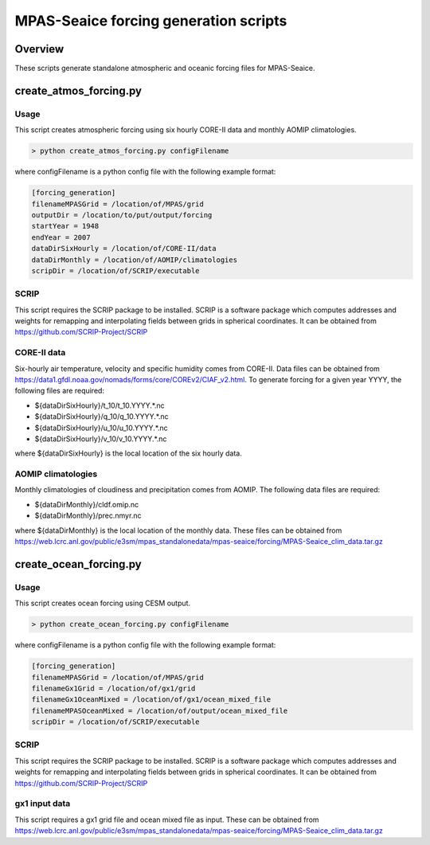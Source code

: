 ======================================
MPAS-Seaice forcing generation scripts
======================================

Overview
========

These scripts generate standalone atmospheric and oceanic forcing files for
MPAS-Seaice.

create_atmos_forcing.py
=======================

Usage
-----

This script creates atmospheric forcing using six hourly CORE-II data and
monthly AOMIP climatologies.

.. code::

   > python create_atmos_forcing.py configFilename

where configFilename is a python config file with the following example format:

.. code::

   [forcing_generation]
   filenameMPASGrid = /location/of/MPAS/grid
   outputDir = /location/to/put/output/forcing
   startYear = 1948
   endYear = 2007
   dataDirSixHourly = /location/of/CORE-II/data
   dataDirMonthly = /location/of/AOMIP/climatologies
   scripDir = /location/of/SCRIP/executable

SCRIP
-----

This script requires the SCRIP package to be installed.
SCRIP is a software package which computes addresses and weights for remapping
and interpolating fields between grids in spherical coordinates. It can be
obtained from https://github.com/SCRIP-Project/SCRIP

CORE-II data
------------

Six-hourly air temperature, velocity and specific humidity comes from CORE-II.
Data files can be obtained from
https://data1.gfdl.noaa.gov/nomads/forms/core/COREv2/CIAF_v2.html.
To generate forcing for a given year YYYY, the following files are required:

* ${dataDirSixHourly}/t_10/t_10.YYYY.*.nc

* ${dataDirSixHourly}/q_10/q_10.YYYY.*.nc

* ${dataDirSixHourly}/u_10/u_10.YYYY.*.nc

* ${dataDirSixHourly}/v_10/v_10.YYYY.*.nc

where ${dataDirSixHourly} is the local location of the six hourly data.

AOMIP climatologies
-------------------

Monthly climatologies of cloudiness and precipitation comes from AOMIP.
The following data files are required:

* ${dataDirMonthly}/cldf.omip.nc

* ${dataDirMonthly}/prec.nmyr.nc

where ${dataDirMonthly} is the local location of the monthly data.
These files can be obtained from https://web.lcrc.anl.gov/public/e3sm/mpas_standalonedata/mpas-seaice/forcing/MPAS-Seaice_clim_data.tar.gz


create_ocean_forcing.py
=======================

Usage
-----

This script creates ocean forcing using CESM output.

.. code::

   > python create_ocean_forcing.py configFilename

where configFilename is a python config file with the following example format:

.. code::

   [forcing_generation]
   filenameMPASGrid = /location/of/MPAS/grid
   filenameGx1Grid = /location/of/gx1/grid
   filenameGx1OceanMixed = /location/of/gx1/ocean_mixed_file
   filenameMPASOceanMixed = /location/of/output/ocean_mixed_file
   scripDir = /location/of/SCRIP/executable

SCRIP
-----

This script requires the SCRIP package to be installed.
SCRIP is a software package which computes addresses and weights for remapping
and interpolating fields between grids in spherical coordinates. It can be
obtained from https://github.com/SCRIP-Project/SCRIP

gx1 input data
--------------

This script requires a gx1 grid file and ocean mixed file as input. These can be
obtained from https://web.lcrc.anl.gov/public/e3sm/mpas_standalonedata/mpas-seaice/forcing/MPAS-Seaice_clim_data.tar.gz
